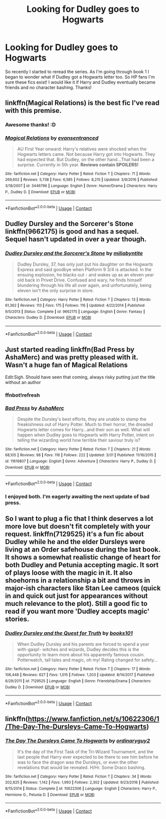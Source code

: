 #+TITLE: Looking for Dudley goes to Hogwarts

* Looking for Dudley goes to Hogwarts
:PROPERTIES:
:Author: Goddess_Yami
:Score: 9
:DateUnix: 1523022858.0
:DateShort: 2018-Apr-06
:FlairText: Request
:END:
So recently I started to reread the series. As I'm going through book 1 I began to wonder what if Dudley got a Hogwarts letter too. So HP fans I'm sure these fics exist! I would like it if Harry and Dudley eventually became friends and no character bashing. Thanks!


** linkffn(Magical Relations) is the best fic I've read with this premise.
:PROPERTIES:
:Author: A2i9
:Score: 10
:DateUnix: 1523022894.0
:DateShort: 2018-Apr-06
:END:

*** Awesome thanks! :D
:PROPERTIES:
:Author: Goddess_Yami
:Score: 3
:DateUnix: 1523023015.0
:DateShort: 2018-Apr-06
:END:


*** [[https://www.fanfiction.net/s/3446796/1/][*/Magical Relations/*]] by [[https://www.fanfiction.net/u/651163/evansentranced][/evansentranced/]]

#+begin_quote
  AU First Year onward: Harry's relatives were shocked when the Hogwarts letters came. Not because Harry got into Hogwarts. They had expected that. But Dudley, on the other hand...That had been a surprise. Currently in 5th year. *Reviews contain SPOILERS!*
#+end_quote

^{/Site/:} ^{fanfiction.net} ^{*|*} ^{/Category/:} ^{Harry} ^{Potter} ^{*|*} ^{/Rated/:} ^{Fiction} ^{T} ^{*|*} ^{/Chapters/:} ^{71} ^{*|*} ^{/Words/:} ^{269,602} ^{*|*} ^{/Reviews/:} ^{5,738} ^{*|*} ^{/Favs/:} ^{6,585} ^{*|*} ^{/Follows/:} ^{8,215} ^{*|*} ^{/Updated/:} ^{3/9/2016} ^{*|*} ^{/Published/:} ^{3/18/2007} ^{*|*} ^{/id/:} ^{3446796} ^{*|*} ^{/Language/:} ^{English} ^{*|*} ^{/Genre/:} ^{Humor/Drama} ^{*|*} ^{/Characters/:} ^{Harry} ^{P.,} ^{Dudley} ^{D.} ^{*|*} ^{/Download/:} ^{[[http://www.ff2ebook.com/old/ffn-bot/index.php?id=3446796&source=ff&filetype=epub][EPUB]]} ^{or} ^{[[http://www.ff2ebook.com/old/ffn-bot/index.php?id=3446796&source=ff&filetype=mobi][MOBI]]}

--------------

*FanfictionBot*^{2.0.0-beta} | [[https://github.com/tusing/reddit-ffn-bot/wiki/Usage][Usage]] | [[https://www.reddit.com/message/compose?to=tusing][Contact]]
:PROPERTIES:
:Author: FanfictionBot
:Score: 1
:DateUnix: 1523022908.0
:DateShort: 2018-Apr-06
:END:


** Dudley Dursley and the Sorcerer's Stone linkffn(9662175) is good and has a sequel. Sequel hasn't updated in over a year though.
:PROPERTIES:
:Author: LocalMadman
:Score: 3
:DateUnix: 1523027786.0
:DateShort: 2018-Apr-06
:END:

*** [[https://www.fanfiction.net/s/9662175/1/][*/Dudley Dursley and the Sorcerer's Stone/*]] by [[https://www.fanfiction.net/u/401480/miliabyntite][/miliabyntite/]]

#+begin_quote
  Dudley Dursley, 37, has only just put his daughter on the Hogwarts Express and said goodbye when Platform 9 3/4 is attacked. In the ensuing explosion, he blacks out - and wakes up as an eleven year old back in Privet Drive. Confused and wary, he finds himself blundering through his life all over again, and unfortunately, being eleven isn't the only surprise in store.
#+end_quote

^{/Site/:} ^{fanfiction.net} ^{*|*} ^{/Category/:} ^{Harry} ^{Potter} ^{*|*} ^{/Rated/:} ^{Fiction} ^{T} ^{*|*} ^{/Chapters/:} ^{13} ^{*|*} ^{/Words/:} ^{61,362} ^{*|*} ^{/Reviews/:} ^{113} ^{*|*} ^{/Favs/:} ^{175} ^{*|*} ^{/Follows/:} ^{116} ^{*|*} ^{/Updated/:} ^{4/22/2014} ^{*|*} ^{/Published/:} ^{9/5/2013} ^{*|*} ^{/Status/:} ^{Complete} ^{*|*} ^{/id/:} ^{9662175} ^{*|*} ^{/Language/:} ^{English} ^{*|*} ^{/Genre/:} ^{Fantasy} ^{*|*} ^{/Characters/:} ^{Dudley} ^{D.} ^{*|*} ^{/Download/:} ^{[[http://www.ff2ebook.com/old/ffn-bot/index.php?id=9662175&source=ff&filetype=epub][EPUB]]} ^{or} ^{[[http://www.ff2ebook.com/old/ffn-bot/index.php?id=9662175&source=ff&filetype=mobi][MOBI]]}

--------------

*FanfictionBot*^{2.0.0-beta} | [[https://github.com/tusing/reddit-ffn-bot/wiki/Usage][Usage]] | [[https://www.reddit.com/message/compose?to=tusing][Contact]]
:PROPERTIES:
:Author: FanfictionBot
:Score: 3
:DateUnix: 1523027794.0
:DateShort: 2018-Apr-06
:END:


** Just started reading linkffn(Bad Press by AshaMerc) and was pretty pleased with it. Wasn't a huge fan of Magical Relations

Edit:Sigh. Should have seen that coming, always risky putting just the title without an author
:PROPERTIES:
:Author: bgottfried91
:Score: 2
:DateUnix: 1523030532.0
:DateShort: 2018-Apr-06
:END:

*** ffnbot!refresh
:PROPERTIES:
:Author: bgottfried91
:Score: 1
:DateUnix: 1523030654.0
:DateShort: 2018-Apr-06
:END:


*** [[https://www.fanfiction.net/s/11619807/1/][*/Bad Press/*]] by [[https://www.fanfiction.net/u/2105450/AshaMerc][/AshaMerc/]]

#+begin_quote
  Despite the Dursley's best efforts, they are unable to stamp the freakishness out of Harry Potter. Much to their horror, the dreaded Hogwarts letter comes for Harry...and their son as well. What will happen when Dudley goes to Hogwarts with Harry Potter, intent on telling the wizarding world how terrible their saviour truly is?
#+end_quote

^{/Site/:} ^{fanfiction.net} ^{*|*} ^{/Category/:} ^{Harry} ^{Potter} ^{*|*} ^{/Rated/:} ^{Fiction} ^{T} ^{*|*} ^{/Chapters/:} ^{21} ^{*|*} ^{/Words/:} ^{68,105} ^{*|*} ^{/Reviews/:} ^{98} ^{*|*} ^{/Favs/:} ^{116} ^{*|*} ^{/Follows/:} ^{222} ^{*|*} ^{/Updated/:} ^{3/31} ^{*|*} ^{/Published/:} ^{11/16/2015} ^{*|*} ^{/id/:} ^{11619807} ^{*|*} ^{/Language/:} ^{English} ^{*|*} ^{/Genre/:} ^{Adventure} ^{*|*} ^{/Characters/:} ^{Harry} ^{P.,} ^{Dudley} ^{D.} ^{*|*} ^{/Download/:} ^{[[http://www.ff2ebook.com/old/ffn-bot/index.php?id=11619807&source=ff&filetype=epub][EPUB]]} ^{or} ^{[[http://www.ff2ebook.com/old/ffn-bot/index.php?id=11619807&source=ff&filetype=mobi][MOBI]]}

--------------

*FanfictionBot*^{2.0.0-beta} | [[https://github.com/tusing/reddit-ffn-bot/wiki/Usage][Usage]] | [[https://www.reddit.com/message/compose?to=tusing][Contact]]
:PROPERTIES:
:Author: FanfictionBot
:Score: 1
:DateUnix: 1523030675.0
:DateShort: 2018-Apr-06
:END:


*** I enjoyed both. I'm eagerly awaiting the next update of bad press.
:PROPERTIES:
:Author: MagicMistoffelees
:Score: 1
:DateUnix: 1523032135.0
:DateShort: 2018-Apr-06
:END:


** So I want to plug a fic that I think deserves a lot more love but doesn't fit completely with your request. linkffn(7129525) it's a fun fic about Dudley while he and the elder Dursleys were living at an Order safehouse during the last book. It shows a somewhat realistic change of heart for both Dudley and Petunia accepting magic. It sort of plays loose with the magic in it. It also shoehorns in a relationship a bit and throws in major-ish characters like Stan Lee cameos (quick in and quick out just for appearances without much relevance to the plot). Still a good fic to read if you want more 'Dudley accepts magic' stories.
:PROPERTIES:
:Author: AskMeAboutKtizo
:Score: 1
:DateUnix: 1523037953.0
:DateShort: 2018-Apr-06
:END:

*** [[https://www.fanfiction.net/s/7129525/1/][*/Dudley Dursley and the Quest for Truth/*]] by [[https://www.fanfiction.net/u/1461848/books101][/books101/]]

#+begin_quote
  When Dudley Dursley and his parents are forced to spend a year with-gasp!- witches and wizards, Dudley decides this is the opportunity to learn more about his apparently famous cousin. Potterwatch, tall tales and magic, oh my! Rating changed for safety...
#+end_quote

^{/Site/:} ^{fanfiction.net} ^{*|*} ^{/Category/:} ^{Harry} ^{Potter} ^{*|*} ^{/Rated/:} ^{Fiction} ^{T} ^{*|*} ^{/Chapters/:} ^{17} ^{*|*} ^{/Words/:} ^{106,448} ^{*|*} ^{/Reviews/:} ^{627} ^{*|*} ^{/Favs/:} ^{1,015} ^{*|*} ^{/Follows/:} ^{1,203} ^{*|*} ^{/Updated/:} ^{8/14/2017} ^{*|*} ^{/Published/:} ^{6/29/2011} ^{*|*} ^{/id/:} ^{7129525} ^{*|*} ^{/Language/:} ^{English} ^{*|*} ^{/Genre/:} ^{Friendship/Drama} ^{*|*} ^{/Characters/:} ^{Dudley} ^{D.} ^{*|*} ^{/Download/:} ^{[[http://www.ff2ebook.com/old/ffn-bot/index.php?id=7129525&source=ff&filetype=epub][EPUB]]} ^{or} ^{[[http://www.ff2ebook.com/old/ffn-bot/index.php?id=7129525&source=ff&filetype=mobi][MOBI]]}

--------------

*FanfictionBot*^{2.0.0-beta} | [[https://github.com/tusing/reddit-ffn-bot/wiki/Usage][Usage]] | [[https://www.reddit.com/message/compose?to=tusing][Contact]]
:PROPERTIES:
:Author: FanfictionBot
:Score: 1
:DateUnix: 1523037959.0
:DateShort: 2018-Apr-06
:END:


** linkffn([[https://www.fanfiction.net/s/10622306/1/The-Day-The-Dursleys-Came-To-Hogwarts]])
:PROPERTIES:
:Author: Deathcrow
:Score: 1
:DateUnix: 1523045166.0
:DateShort: 2018-Apr-07
:END:

*** [[https://www.fanfiction.net/s/10622306/1/][*/The Day The Dursleys Came To Hogwarts/*]] by [[https://www.fanfiction.net/u/32609/ordinaryguy2][/ordinaryguy2/]]

#+begin_quote
  It's the day of the First Task of the Tri-Wizard Tournament, and the last people that Harry ever expected to be there to see him before he was to face the dragon was the Dursleys, or even the other revelations that would be revealed. H/Hr. Some Draco bashing.
#+end_quote

^{/Site/:} ^{fanfiction.net} ^{*|*} ^{/Category/:} ^{Harry} ^{Potter} ^{*|*} ^{/Rated/:} ^{Fiction} ^{T} ^{*|*} ^{/Chapters/:} ^{34} ^{*|*} ^{/Words/:} ^{202,825} ^{*|*} ^{/Reviews/:} ^{1,142} ^{*|*} ^{/Favs/:} ^{1,993} ^{*|*} ^{/Follows/:} ^{2,302} ^{*|*} ^{/Updated/:} ^{9/23/2016} ^{*|*} ^{/Published/:} ^{8/15/2014} ^{*|*} ^{/Status/:} ^{Complete} ^{*|*} ^{/id/:} ^{10622306} ^{*|*} ^{/Language/:} ^{English} ^{*|*} ^{/Characters/:} ^{Harry} ^{P.,} ^{Hermione} ^{G.,} ^{Petunia} ^{D.} ^{*|*} ^{/Download/:} ^{[[http://www.ff2ebook.com/old/ffn-bot/index.php?id=10622306&source=ff&filetype=epub][EPUB]]} ^{or} ^{[[http://www.ff2ebook.com/old/ffn-bot/index.php?id=10622306&source=ff&filetype=mobi][MOBI]]}

--------------

*FanfictionBot*^{2.0.0-beta} | [[https://github.com/tusing/reddit-ffn-bot/wiki/Usage][Usage]] | [[https://www.reddit.com/message/compose?to=tusing][Contact]]
:PROPERTIES:
:Author: FanfictionBot
:Score: 1
:DateUnix: 1523045188.0
:DateShort: 2018-Apr-07
:END:
